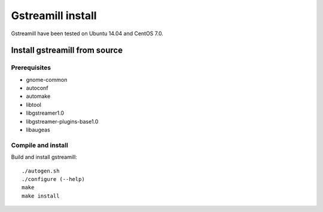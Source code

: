 Gstreamill install
******************

Gstreamill have been tested on Ubuntu 14.04 and CentOS 7.0.

Install gstreamill from source
==============================

Prerequisites
-------------

* gnome-common
* autoconf
* automake
* libtool
* libgstreamer1.0
* libgstreamer-plugins-base1.0
* libaugeas

Compile and install
-------------------

Build and install gstreamill::

    ./autogen.sh
    ./configure (--help)
    make
    make install
